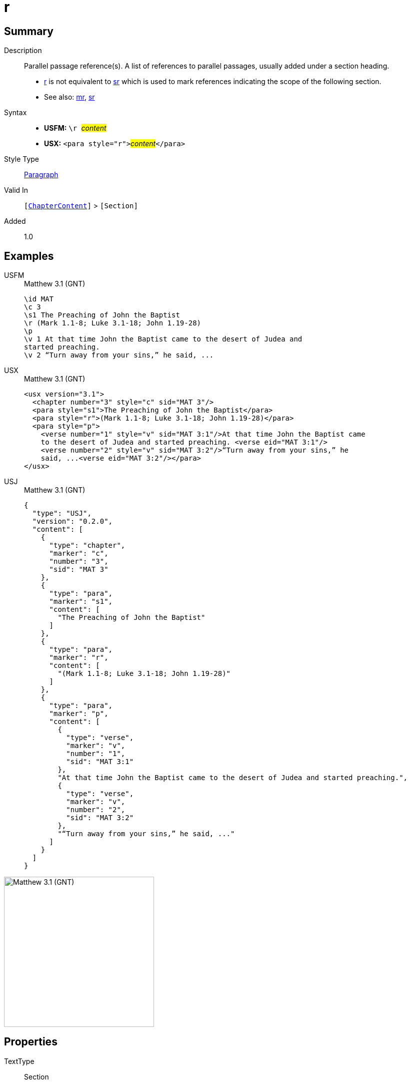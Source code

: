 = r
:description: Parallel passage reference(s)
:url-repo: https://github.com/usfm-bible/tcdocs/blob/main/markers/para/r.adoc
:noindex:
ifndef::localdir[]
:source-highlighter: rouge
:localdir: ../
endif::[]
:imagesdir: {localdir}/images

// tag::public[]

== Summary

Description:: Parallel passage reference(s). A list of references to parallel passages, usually added under a section heading.
- xref:para:titles-sections/r.adoc[r] is not equivalent to xref:para:titles-sections/sr.adoc[sr] which is used to mark references indicating the scope of the following section.
- See also: xref:para:titles-sections/mr.adoc[mr], xref:para:titles-sections/sr.adoc[sr]
Syntax::
* *USFM:* ``++\r ++``#__content__#
* *USX:* ``++<para style="r">++``#__content__#``++</para>++``
Style Type:: xref:para:index.adoc[Paragraph]
Valid In:: `[xref:doc:index.adoc#doc-book-chapter-content[ChapterContent]]` > `[Section]`
// tag::spec[]
Added:: 1.0
// end::spec[]

== Examples

[tabs]
======
USFM::
+
.Matthew 3.1 (GNT)
[source#src-usfm-para-r_1,usfm,highlight=4]
----
\id MAT
\c 3
\s1 The Preaching of John the Baptist
\r (Mark 1.1-8; Luke 3.1-18; John 1.19-28)
\p
\v 1 At that time John the Baptist came to the desert of Judea and 
started preaching.
\v 2 “Turn away from your sins,” he said, ...
----
USX::
+
.Matthew 3.1 (GNT)
[source#src-usx-para-r_1,xml,highlight=4]
----
<usx version="3.1">
  <chapter number="3" style="c" sid="MAT 3"/>
  <para style="s1">The Preaching of John the Baptist</para>
  <para style="r">(Mark 1.1-8; Luke 3.1-18; John 1.19-28)</para>
  <para style="p">
    <verse number="1" style="v" sid="MAT 3:1"/>At that time John the Baptist came 
    to the desert of Judea and started preaching. <verse eid="MAT 3:1"/>
    <verse number="2" style="v" sid="MAT 3:2"/>“Turn away from your sins,” he 
    said, ...<verse eid="MAT 3:2"/></para>
</usx>
----
USJ::
+
.Matthew 3.1 (GNT)
[source#src-usj-para-r_1,json,highlight=5]
----
{
  "type": "USJ",
  "version": "0.2.0",
  "content": [
    {
      "type": "chapter",
      "marker": "c",
      "number": "3",
      "sid": "MAT 3"
    },
    {
      "type": "para",
      "marker": "s1",
      "content": [
        "The Preaching of John the Baptist"
      ]
    },
    {
      "type": "para",
      "marker": "r",
      "content": [
        "(Mark 1.1-8; Luke 3.1-18; John 1.19-28)"
      ]
    },
    {
      "type": "para",
      "marker": "p",
      "content": [
        {
          "type": "verse",
          "marker": "v",
          "number": "1",
          "sid": "MAT 3:1"
        },
        "At that time John the Baptist came to the desert of Judea and started preaching.",
        {
          "type": "verse",
          "marker": "v",
          "number": "2",
          "sid": "MAT 3:2"
        },
        "“Turn away from your sins,” he said, ..."
      ]
    }
  ]
}
----
======

image::para/r_1.jpg[Matthew 3.1 (GNT),300]

== Properties

TextType:: Section
TextProperties:: paragraph, publishable, vernacular, level_#

== Publication Issues

// end::public[]

== Discussion
